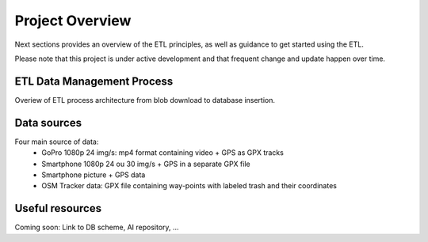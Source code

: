 =================
Project Overview
=================

Next sections provides an overview of the ETL principles, as well as guidance to get started using the ETL.

Please note that this project is under active development and that frequent change and update happen over time.



ETL Data Management Process
===========================
Overiew of ETL process architecture from blob download to database insertion.

.. image:: https://user-images.githubusercontent.com/8882133/79349912-1a561780-7f37-11ea-84fa-cd6e12ecf2c8.png
   :width: 600


Data sources
============
Four main source of data:
  - GoPro 1080p 24 img/s: mp4 format containing video + GPS as GPX tracks
  - Smartphone 1080p 24 ou 30 img/s + GPS in a separate GPX file
  - Smartphone picture + GPS data
  - OSM Tracker data: GPX file containing way-points with labeled trash and their coordinates


Useful resources
================
Coming soon: Link to DB scheme, AI repository, ...